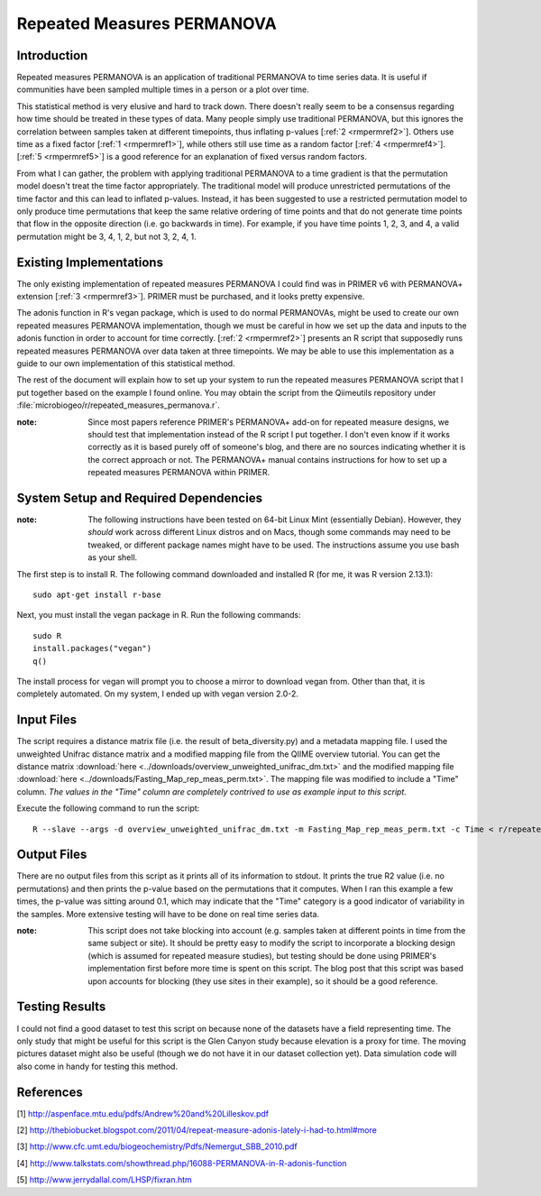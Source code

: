 ===========================
Repeated Measures PERMANOVA
===========================

Introduction
------------
Repeated measures PERMANOVA is an application of traditional PERMANOVA to
time series data. It is useful if communities have been sampled multiple times
in a person or a plot over time.

This statistical method is very elusive and hard to track down. There doesn't
really seem to be a consensus regarding how time should be treated in these
types of data. Many people simply use traditional PERMANOVA, but this ignores
the correlation between samples taken at different timepoints, thus inflating
p-values [:ref:`2 <rmpermref2>`]. Others use time as a fixed factor
[:ref:`1 <rmpermref1>`], while others still use time as a random factor
[:ref:`4 <rmpermref4>`]. [:ref:`5 <rmpermref5>`] is a good reference for an
explanation of fixed versus random factors.

From what I can gather, the problem with applying traditional PERMANOVA to a
time gradient is that the permutation model doesn't treat the time factor
appropriately. The traditional model will produce unrestricted permutations of
the time factor and this can lead to inflated p-values. Instead, it has been
suggested to use a restricted permutation model to only produce time
permutations that keep the same relative ordering of time points and that do not
generate time points that flow in the opposite direction (i.e. go backwards in
time). For example, if you have time points 1, 2, 3, and 4, a valid permutation
might be 3, 4, 1, 2, but not 3, 2, 4, 1.

Existing Implementations
------------------------
The only existing implementation of repeated measures PERMANOVA I could find was
in PRIMER v6 with PERMANOVA+ extension [:ref:`3 <rmpermref3>`]. PRIMER must be
purchased, and it looks pretty expensive.

The adonis function in R's vegan package, which is used to do normal PERMANOVAs,
might be used to create our own repeated measures PERMANOVA implementation,
though we must be careful in how we set up the data and inputs to the adonis
function in order to account for time correctly. [:ref:`2 <rmpermref2>`]
presents an R script that supposedly runs repeated measures PERMANOVA over data
taken at three timepoints. We may be able to use this implementation as a guide
to our own implementation of this statistical method.

The rest of the document will explain how to set up your system to run the
repeated measures PERMANOVA script that I put together based on the example I
found online. You may obtain the script from the Qiimeutils repository under
:file:`microbiogeo/r/repeated_measures_permanova.r`.

:note: Since most papers reference PRIMER's PERMANOVA+ add-on for repeated measure designs, we should test that implementation instead of the R script I put together. I don't even know if it works correctly as it is based purely off of someone's blog, and there are no sources indicating whether it is the correct approach or not. The PERMANOVA+ manual contains instructions for how to set up a repeated measures PERMANOVA within PRIMER.

System Setup and Required Dependencies
--------------------------------------
:note: The following instructions have been tested on 64-bit Linux Mint (essentially Debian). However, they `should` work across different Linux distros and on Macs, though some commands may need to be tweaked, or different package names might have to be used. The instructions assume you use bash as your shell.

The first step is to install R. The following command downloaded and installed R
(for me, it was R version 2.13.1): ::

    sudo apt-get install r-base

Next, you must install the vegan package in R. Run the following commands: ::

    sudo R
    install.packages("vegan")
    q()

The install process for vegan will prompt you to choose a mirror to download
vegan from. Other than that, it is completely automated. On my system, I ended
up with vegan version 2.0-2.

Input Files
-----------
The script requires a distance matrix file (i.e. the result of
beta_diversity.py) and a metadata mapping file. I used the unweighted Unifrac
distance matrix and a modified mapping file from the QIIME overview tutorial.
You can get the distance matrix
:download:`here <../downloads/overview_unweighted_unifrac_dm.txt>` and the
modified mapping file
:download:`here <../downloads/Fasting_Map_rep_meas_perm.txt>`. The mapping file
was modified to include a "Time" column. `The values in the "Time" column are
completely contrived to use as example input to this script.`

Execute the following command to run the script: ::

    R --slave --args -d overview_unweighted_unifrac_dm.txt -m Fasting_Map_rep_meas_perm.txt -c Time < r/repeated_measures_permanova.r

Output Files
------------
There are no output files from this script as it prints all of its information
to stdout. It prints the true R2 value (i.e. no permutations) and then prints
the p-value based on the permutations that it computes. When I ran this example
a few times, the p-value was sitting around 0.1, which may indicate that the
"Time" category is a good indicator of variability in the samples. More
extensive testing will have to be done on real time series data.

:note: This script does not take blocking into account (e.g. samples taken at different points in time from the same subject or site). It should be pretty easy to modify the script to incorporate a blocking design (which is assumed for repeated measure studies), but testing should be done using PRIMER's implementation first before more time is spent on this script. The blog post that this script was based upon accounts for blocking (they use sites in their example), so it should be a good reference.

Testing Results
---------------
I could not find a good dataset to test this script on because none of the
datasets have a field representing time. The only study that might be useful for
this script is the Glen Canyon study because elevation is a proxy for time. The
moving pictures dataset might also be useful (though we do not have it in our
dataset collection yet). Data simulation code will also come in handy for
testing this method.

References
----------
.. _rmpermref1:

[1] http://aspenface.mtu.edu/pdfs/Andrew%20and%20Lilleskov.pdf

.. _rmpermref2:

[2] http://thebiobucket.blogspot.com/2011/04/repeat-measure-adonis-lately-i-had-to.html#more

.. _rmpermref3:

[3] http://www.cfc.umt.edu/biogeochemistry/Pdfs/Nemergut_SBB_2010.pdf

.. _rmpermref4:

[4] http://www.talkstats.com/showthread.php/16088-PERMANOVA-in-R-adonis-function

.. _rmpermref5:

[5] http://www.jerrydallal.com/LHSP/fixran.htm
